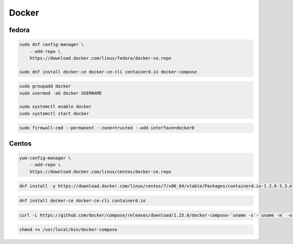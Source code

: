 .. _reference-linux-fedora-centos-docker:

######
Docker
######

fedora
======

.. code-block:: bash

    sudo dnf config-manager \
        --add-repo \
        https://download.docker.com/linux/fedora/docker-ce.repo

    sudo dnf install docker-ce docker-ce-cli containerd.io docker-compose

.. code-block:: bash

    sudo groupadd docker
    sudo usermod -aG docker USERNAME

    sudo systemctl enable docker
    sudo systemctl start docker

.. code-block:: bash

    sudo firewall-cmd --permanent --zone=trusted --add-interface=docker0

Centos
======
.. code-block:: bash

    yum-config-manager \
        --add-repo \
        https://download.docker.com/linux/centos/docker-ce.repo

.. code-block:: bash

    dnf install -y https://download.docker.com/linux/centos/7/x86_64/stable/Packages/containerd.io-1.2.6-3.3.el7.x86_64.rpm

.. code-block:: bash

    dnf install docker-ce docker-ce-cli containerd.io

.. code-block:: bash

    curl -L https://github.com/docker/compose/releases/download/1.25.0/docker-compose-`uname -s`-`uname -m` -o /usr/local/bin/docker-compose

.. code-block:: bash

    chmod +x /usr/local/bin/docker-compose
